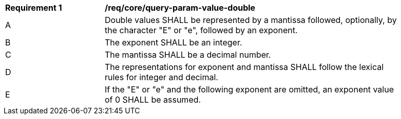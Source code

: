 [[req_core_query-param-value-double]]
[width="90%",cols="2,6a"]
|===
^|*Requirement {counter:req-id}* |*/req/core/query-param-value-double* 
^|A |Double values SHALL be represented by a mantissa followed, optionally, by the character "E" or "e", followed by an exponent. 
^|B |The exponent SHALL be an integer. 
^|C |The mantissa SHALL be a decimal number. 
^|D |The representations for exponent and mantissa SHALL follow the lexical rules for integer and decimal. 
^|E |If the "E" or "e" and the following exponent are omitted, an exponent value of 0 SHALL be assumed. 
|===

